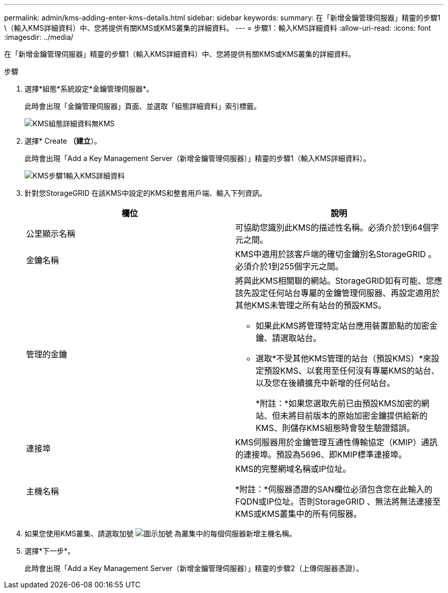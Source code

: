 ---
permalink: admin/kms-adding-enter-kms-details.html 
sidebar: sidebar 
keywords:  
summary: 在「新增金鑰管理伺服器」精靈的步驟1 \（輸入KMS詳細資料）中、您將提供有關KMS或KMS叢集的詳細資料。 
---
= 步驟1：輸入KMS詳細資料
:allow-uri-read: 
:icons: font
:imagesdir: ../media/


[role="lead"]
在「新增金鑰管理伺服器」精靈的步驟1（輸入KMS詳細資料）中、您將提供有關KMS或KMS叢集的詳細資料。

.步驟
. 選擇*組態*系統設定*金鑰管理伺服器*。
+
此時會出現「金鑰管理伺服器」頁面、並選取「組態詳細資料」索引標籤。

+
image::../media/kms_configuration_details_no_kms.png[KMS組態詳細資料無KMS]

. 選擇* Create *（建立*）。
+
此時會出現「Add a Key Management Server（新增金鑰管理伺服器）」精靈的步驟1（輸入KMS詳細資料）。

+
image::../media/kms_step_1_enter_kms_details.png[KMS步驟1輸入KMS詳細資料]

. 針對您StorageGRID 在該KMS中設定的KMS和整套用戶端、輸入下列資訊。
+
[cols="1a,1a"]
|===
| 欄位 | 說明 


 a| 
公里顯示名稱
 a| 
可協助您識別此KMS的描述性名稱。必須介於1到64個字元之間。



 a| 
金鑰名稱
 a| 
KMS中適用於該客戶端的確切金鑰別名StorageGRID 。必須介於1到255個字元之間。



 a| 
管理的金鑰
 a| 
將與此KMS相關聯的網站。StorageGRID如有可能、您應該先設定任何站台專屬的金鑰管理伺服器、再設定適用於其他KMS未管理之所有站台的預設KMS。

** 如果此KMS將管理特定站台應用裝置節點的加密金鑰、請選取站台。
** 選取*不受其他KMS管理的站台（預設KMS）*來設定預設KMS、以套用至任何沒有專屬KMS的站台、以及您在後續擴充中新增的任何站台。
+
*附註：*如果您選取先前已由預設KMS加密的網站、但未將目前版本的原始加密金鑰提供給新的KMS、則儲存KMS組態時會發生驗證錯誤。





 a| 
連接埠
 a| 
KMS伺服器用於金鑰管理互通性傳輸協定（KMIP）通訊的連接埠。預設為5696、即KMIP標準連接埠。



 a| 
主機名稱
 a| 
KMS的完整網域名稱或IP位址。

*附註：*伺服器憑證的SAN欄位必須包含您在此輸入的FQDN或IP位址。否則StorageGRID 、無法將無法連接至KMS或KMS叢集中的所有伺服器。

|===
. 如果您使用KMS叢集、請選取加號 image:../media/icon_plus_sign_black_on_white_old.png["圖示加號"] 為叢集中的每個伺服器新增主機名稱。
. 選擇*下一步*。
+
此時會出現「Add a Key Management Server（新增金鑰管理伺服器）」精靈的步驟2（上傳伺服器憑證）。


